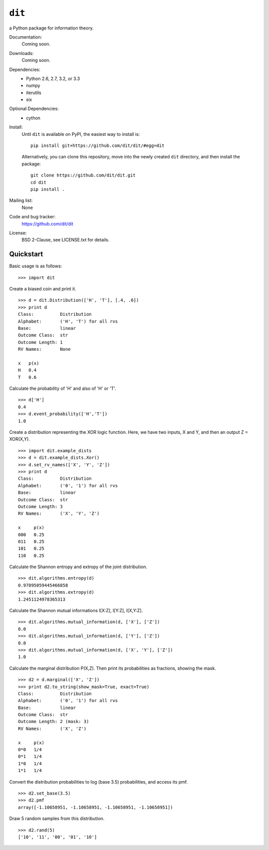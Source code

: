 ``dit``
=======
a Python package for information theory.

.. image:: https://travis-ci.org/dit/dit.png?branch=master
   :target: https://travis-ci.org/dit/dit
.. image:: https://coveralls.io/repos/dit/dit/badge.png?branch=master
   :target: https://coveralls.io/r/dit/dit?branch=master

Documentation:
  Coming soon.

Downloads:
  Coming soon.
  
Dependencies:
  * Python 2.6, 2.7, 3.2, or 3.3
  * numpy
  * iterutils
  * six

Optional Dependencies:
  * cython

Install:
  Until ``dit`` is available on PyPI, the easiest way to install is::
  
      pip install git+https://github.com/dit/dit/#egg=dit
      
  Alternatively, you can clone this repository, move into the newly created ``dit`` directory, and then install the package::
  
      git clone https://github.com/dit/dit.git
      cd dit
      pip install .

Mailing list:
  None

Code and bug tracker:
  https://github.com/dit/dit

License:
  BSD 2-Clause, see LICENSE.txt for details.

Quickstart
----------

Basic usage is as follows::

    >>> import dit

Create a biased coin and print it. ::

    >>> d = dit.Distribution(['H', 'T'], [.4, .6])
    >>> print d
    Class:          Distribution
    Alphabet:       ('H', 'T') for all rvs
    Base:           linear
    Outcome Class:  str
    Outcome Length: 1
    RV Names:       None

    x   p(x)
    H   0.4
    T   0.6
    
Calculate the probability of 'H' and also of 'H' or 'T'. ::

    >>> d['H']
    0.4
    >>> d.event_probability(['H','T'])
    1.0

Create a distribution representing the XOR logic function.  Here, we have two inputs, X and Y, and then an output 
Z = XOR(X,Y). ::

    >>> import dit.example_dists
    >>> d = dit.example_dists.Xor()
    >>> d.set_rv_names(['X', 'Y', 'Z'])
    >>> print d
    Class:          Distribution
    Alphabet:       ('0', '1') for all rvs
    Base:           linear
    Outcome Class:  str
    Outcome Length: 3
    RV Names:       ('X', 'Y', 'Z')

    x     p(x)
    000   0.25
    011   0.25
    101   0.25
    110   0.25

Calculate the Shannon entropy and extropy of the joint distribution. ::

    >>> dit.algorithms.entropy(d)
    0.97095059445466858
    >>> dit.algorithms.extropy(d)
    1.2451124978365313

Calculate the Shannon mutual informations I[X:Z], I[Y:Z], I[X,Y:Z]. ::

    >>> dit.algorithms.mutual_information(d, ['X'], ['Z'])
    0.0
    >>> dit.algorithms.mutual_information(d, ['Y'], ['Z'])
    0.0
    >>> dit.algorithms.mutual_information(d, ['X', 'Y'], ['Z'])
    1.0

Calculate the marginal distribution P(X,Z). Then print its probabilities as fractions, showing the mask. ::

    >>> d2 = d.marginal(['X', 'Z'])
    >>> print d2.to_string(show_mask=True, exact=True)
    Class:          Distribution
    Alphabet:       ('0', '1') for all rvs
    Base:           linear
    Outcome Class:  str
    Outcome Length: 2 (mask: 3)
    RV Names:       ('X', 'Z')

    x     p(x)
    0*0   1/4
    0*1   1/4
    1*0   1/4
    1*1   1/4

Convert the distribution probabilities to log (base 3.5) probabilities, and access its pmf. ::

    >>> d2.set_base(3.5)
    >>> d2.pmf
    array([-1.10658951, -1.10658951, -1.10658951, -1.10658951])
    
Draw 5 random samples from this distribution. ::

    >>> d2.rand(5)
    ['10', '11', '00', '01', '10']
    
    
